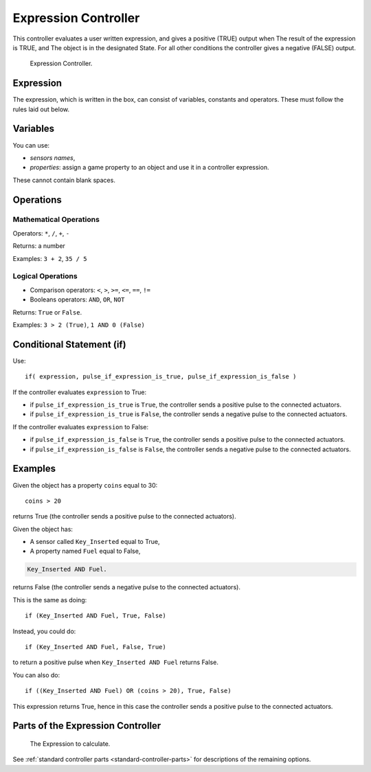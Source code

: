 .. _bpy.types.ExpressionController:

*********************
Expression Controller
*********************

This controller evaluates a user written expression, and gives a positive (TRUE) output when
The result of the expression is TRUE, and
The object is in the designated State.
For all other conditions the controller gives a negative (FALSE) output.

.. figure:: /images/game-engine_logic_controllers_types_expression_node.png
   :width: 292px

   Expression Controller.


Expression
==========

The expression, which is written in the box, can consist of variables,
constants and operators. These must follow the rules laid out below.


Variables
=========

You can use:

- *sensors names*,
- *properties*: assign a game property to an object and use it in a controller expression.

These cannot contain blank spaces.


Operations
==========

Mathematical Operations
-----------------------

Operators: ``*``, ``/``, ``+``, ``-``

Returns: a number

Examples: ``3 + 2``, ``35 / 5``


Logical Operations
------------------

- Comparison operators: ``<``, ``>``, ``>=``, ``<=``, ``==``, ``!=``
- Booleans operators: ``AND``, ``OR``, ``NOT``

Returns: ``True`` or ``False``.

Examples: ``3 > 2 (True)``, ``1 AND 0 (False)``


Conditional Statement (if)
==========================

Use::

   if( expression, pulse_if_expression_is_true, pulse_if_expression_is_false )

If the controller evaluates ``expression`` to True:

- if ``pulse_if_expression_is_true`` is ``True``, the controller sends a positive pulse to the connected actuators.
- if ``pulse_if_expression_is_true`` is ``False``, the controller sends a negative pulse to the connected actuators.

If the controller evaluates ``expression`` to False:

- if ``pulse_if_expression_is_false`` is ``True``, the controller sends a positive pulse to the connected actuators.
- if ``pulse_if_expression_is_false`` is ``False``, the controller sends a negative pulse to the connected actuators.


Examples
========

Given the object has a property ``coins`` equal to 30::

   coins > 20

returns True (the controller sends a positive pulse to the connected actuators).

Given the object has:

- A sensor called ``Key_Inserted`` equal to True,
- A property named ``Fuel`` equal to False,

.. code-block:: python

   Key_Inserted AND Fuel.

returns False (the controller sends a negative pulse to the connected actuators).

This is the same as doing::

   if (Key_Inserted AND Fuel, True, False)

Instead, you could do::

   if (Key_Inserted AND Fuel, False, True)

to return a positive pulse when ``Key_Inserted AND Fuel`` returns False.

You can also do::

   if ((Key_Inserted AND Fuel) OR (coins > 20), True, False)

This expression returns True,
hence in this case the controller sends a positive pulse to the connected actuators.


Parts of the Expression Controller
==================================

.. figure:: /images/game-engine_logic_controllers_types_expression_part.png

   The Expression to calculate.

.. 1. Expression.

See :ref:`standard controller parts <standard-controller-parts>` for descriptions of the remaining options.
